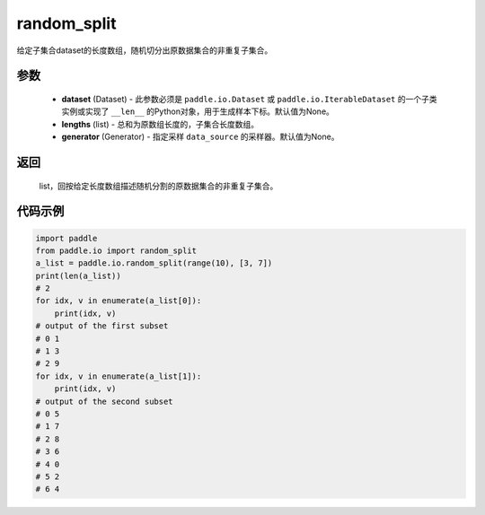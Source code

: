 .. _cn_api_io_cn_random_split:

random_split
-------------------------------

.. py:class:: paddle.io.random_split(dataset, lengths, generator=None)

给定子集合dataset的长度数组，随机切分出原数据集合的非重复子集合。

参数
::::::::::::

    - **dataset** (Dataset) - 此参数必须是 ``paddle.io.Dataset`` 或 ``paddle.io.IterableDataset`` 的一个子类实例或实现了 ``__len__`` 的Python对象，用于生成样本下标。默认值为None。
    - **lengths** (list) - 总和为原数组长度的，子集合长度数组。
    - **generator** (Generator) - 指定采样 ``data_source`` 的采样器。默认值为None。

返回
::::::::::::
 list，回按给定长度数组描述随机分割的原数据集合的非重复子集合。


代码示例
::::::::::::

.. code-block:: python

    import paddle
    from paddle.io import random_split
    a_list = paddle.io.random_split(range(10), [3, 7])
    print(len(a_list)) 
    # 2
    for idx, v in enumerate(a_list[0]):
        print(idx, v)
    # output of the first subset
    # 0 1
    # 1 3
    # 2 9
    for idx, v in enumerate(a_list[1]):
        print(idx, v)
    # output of the second subset
    # 0 5
    # 1 7
    # 2 8
    # 3 6
    # 4 0
    # 5 2
    # 6 4
